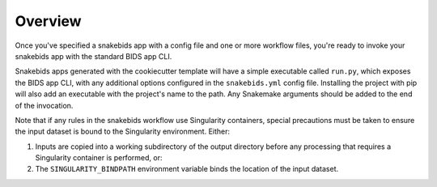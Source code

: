 Overview
========

Once you've specified a snakebids app with a config file and one or more workflow files, you're ready to invoke your snakebids app with the standard BIDS app CLI.

Snakebids apps generated with the cookiecutter template will have a simple executable called ``run.py``, which exposes the BIDS app CLI, with any additional options configured in the ``snakebids.yml`` config file. Installing the project with pip will also add an executable with the project's name to the path. Any Snakemake arguments should be added to the end of the invocation.

Note that if any rules in the snakebids workflow use Singularity containers, special precautions must be taken to ensure the input dataset is bound to the Singularity environment. Either:

1. Inputs are copied into a working subdirectory of the output directory before any processing that requires a Singularity container is performed, or:
2. The ``SINGULARITY_BINDPATH`` environment variable binds the location of the input dataset.
